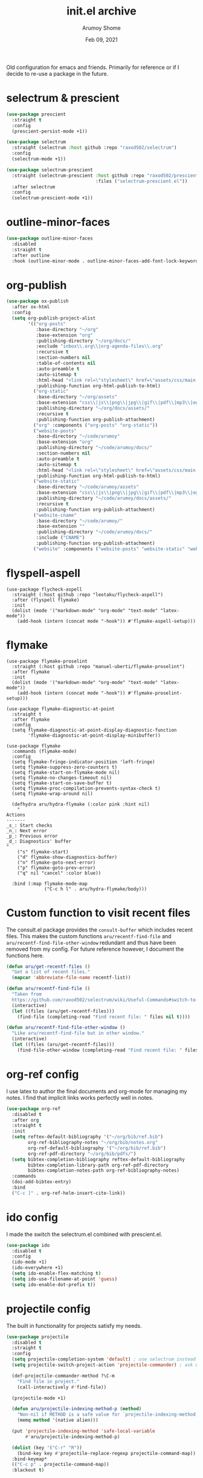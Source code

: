 #+TITLE: init.el archive
#+AUTHOR: Arumoy Shome
#+DATE: Feb 09, 2021

Old configuration for emacs and friends. Primarily for reference or if
I decide to re-use a package in the future.

* selectrum & prescient
#+begin_src emacs-lisp
(use-package prescient
  :straight t
  :config
  (prescient-persist-mode +1))

(use-package selectrum
  :straight (selectrum :host github :repo "raxod502/selectrum")
  :config
  (selectrum-mode +1))

(use-package selectrum-prescient
  :straight (selectrum-prescient :host github :repo "raxod502/prescient.el"
                                 :files ("selectrum-prescient.el"))
  :after selectrum
  :config
  (selectrum-prescient-mode +1))
#+end_src
* outline-minor-faces
#+begin_src emacs-lisp
  (use-package outline-minor-faces
    :disabled
    :straight t
    :after outline
    :hook (outline-minor-mode . outline-minor-faces-add-font-lock-keywords))
#+end_src
* org-publish
#+begin_src emacs-lisp
  (use-package ox-publish
    :after ox-html
    :config
    (setq org-publish-project-alist
          '(("org-posts"
             :base-directory "~/org"
             :base-extension "org"
             :publishing-directory "~/org/docs/"
             :exclude "inbox\\.org\\|org-agenda-files\\.org"
             :recursive t
             :section-numbers nil
             :table-of-contents nil
             :auto-preamble t
             :auto-sitemap t
             :html-head "<link rel=\"stylesheet\" href=\"assets/css/main.css\" type=\"text/css\"/>\n<meta name=\"robots\" content=\"noindex\">"
             :publishing-function org-html-publish-to-html)
            ("org-static"
             :base-directory "~/org/assets"
             :base-extension "css\\|js\\|png\\|jpg\\|gif\\|pdf\\|mp3\\|ogg\\|swf"
             :publishing-directory "~/org/docs/assets/"
             :recursive t
             :publishing-function org-publish-attachment)
            ("org" :components ("org-posts" "org-static"))
            ("website-posts"
             :base-directory "~/code/arumoy"
             :base-extension "org"
             :publishing-directory "~/code/arumoy/docs/"
             :section-numbers nil
             :auto-preamble t
             :auto-sitemap t
             :html-head "<link rel=\"stylesheet\" href=\"assets/css/main.css\" type=\"text/css\"/>"
             :publishing-function org-html-publish-to-html)
            ("website-static"
             :base-directory "~/code/arumoy/assets"
             :base-extension "css\\|js\\|png\\|jpg\\|gif\\|pdf\\|mp3\\|ogg\\|swf"
             :publishing-directory "~/code/arumoy/docs/assets/"
             :recursive t
             :publishing-function org-publish-attachment)
            ("website-cname"
             :base-directory "~/code/arumoy/"
             :base-extension ""
             :publishing-directory "~/code/arumoy/docs/"
             :include ("CNAME")
             :publishing-function org-publish-attachment)
            ("website" :components ("website-posts" "website-static" "website-cname")))))
#+end_src
* flyspell-aspell
#+begin_src elisp
  (use-package flycheck-aspell
    :straight (:host github :repo "leotaku/flycheck-aspell")
    :after (flyspell flymake)
    :init
    (dolist (mode '("markdown-mode" "org-mode" "text-mode" "latex-mode"))
      (add-hook (intern (concat mode "-hook")) #'flymake-aspell-setup)))
#+end_src
* flymake
#+begin_src elisp
  (use-package flymake-proselint
    :straight (:host github :repo "manuel-uberti/flymake-proselint")
    :after flymake
    :init
    (dolist (mode '("markdown-mode" "org-mode" "text-mode" "latex-mode"))
      (add-hook (intern (concat mode "-hook")) #'flymake-proselint-setup)))

  (use-package flymake-diagnostic-at-point
    :straight t
    :after flymake
    :config
    (setq flymake-diagnostic-at-point-display-diagnostic-function
          'flymake-diagnostic-at-point-display-minibuffer))

  (use-package flymake
    :commands (flymake-mode)
    :config
    (setq flymake-fringe-indicator-position 'left-fringe)
    (setq flymake-suppress-zero-counters t)
    (setq flymake-start-on-flymake-mode nil)
    (setq flymake-no-changes-timeout nil)
    (setq flymake-start-on-save-buffer t)
    (setq flymake-proc-compilation-prevents-syntax-check t)
    (setq flymake-wrap-around nil)

    (defhydra aru/hydra-flymake (:color pink :hint nil)
      "
  Actions
  -------
  _s_: Start checks
  _n_: Next error
  _p_: Previous error
  _d_: Diagnostics' buffer
  "
      ("s" flymake-start)
      ("d" flymake-show-diagnostics-buffer)
      ("n" flymake-goto-next-error)
      ("p" flymake-goto-prev-error)
      ("q" nil "cancel" :color blue))

    :bind (:map flymake-mode-map
                ("C-c h l" . aru/hydra-flymake/body)))
#+end_src
* Custom function to visit recent files
The consult.el package provides the =consult-buffer= which includes
recent files. This makes the custom functions =aru/recentf-find-file=
and =aru/recentf-find-file-other-window= redundant and thus have been
removed from my config. For future reference however, I document the
functions here.

#+begin_src emacs-lisp
  (defun aru/get-recentf-files ()
    "Get a list of recent files."
    (mapcar 'abbreviate-file-name recentf-list))

  (defun aru/recentf-find-file ()
    "Taken from
    https://github.com/raxod502/selectrum/wiki/Useful-Commands#switch-to-recent-file"
    (interactive)
    (let ((files (aru/get-recentf-files)))
      (find-file (completing-read "Find recent file: " files nil t))))

  (defun aru/recentf-find-file-other-window ()
    "Like aru/recentf-find-file but in other window."
    (interactive)
    (let ((files (aru/get-recentf-files)))
      (find-file-other-window (completing-read "Find recent file: " files nil t))))
#+end_src

* org-ref config
I use latex to author the final documents and org-mode for managing my
notes. I find that implicit links works perfectly well in notes.

#+begin_src emacs-lisp
(use-package org-ref
  :disabled t
  :after org
  :straight t
  :init
  (setq reftex-default-bibliography '("~/org/bib/ref.bib")
        org-ref-bibliography-notes "~/org/bib/notes.org"
        org-ref-default-bibliography '("~/org/bib/ref.bib")
        org-ref-pdf-directory "~/org/bib/pdfs/")
  (setq bibtex-completion-bibliography reftex-default-bibliography
        bibtex-completion-library-path org-ref-pdf-directory
        bibtex-completion-notes-path org-ref-bibliography-notes)
  :commands
  (doi-add-bibtex-entry)
  :bind
  ("C-c ]" . org-ref-helm-insert-cite-link))
#+end_src

* ido config
I made the switch the selectrum.el combined with prescient.el.

#+begin_src emacs-lisp
(use-package ido
  :disabled t
  :config
  (ido-mode +1)
  (ido-everywhere +1)
  (setq ido-enable-flex-matching t)
  (setq ido-use-filename-at-point 'guess)
  (setq ido-enable-dot-prefix t))
#+end_src

* projectile config
The built in functionality for projects satisfy my needs.

#+begin_src emacs-lisp
(use-package projectile
  :disabled t
  :straight t
  :config
  (setq projectile-completion-system 'default) ; use selectrum instead of ido
  (setq projectile-switch-project-action 'projectile-commander) ; ask what to do when switching

  (def-projectile-commander-method ?\C-m
    "Find file in project."
    (call-interactively #'find-file))

  (projectile-mode +1)

  (defun aru/projectile-indexing-method-p (method)
    "Non-nil if METHOD is a safe value for `projectile-indexing-method'."
    (memq method '(native alien)))

  (put 'projectile-indexing-method 'safe-local-variable
       #'aru/projectile-indexing-method-p)

  (dolist (key '("C-r" "R"))
    (bind-key key #'projectile-replace-regexp projectile-command-map))
  :bind-keymap*
  (("C-c p" . projectile-command-map))
  :blackout t)
#+end_src

* fish-mode config
I switched to zsh as my default shell.

#+begin_src emacs-lisp
(use-package fish-mode
  :disabled t
  :straight t
  :mode ("\\.fish\\'" .	fish-mode))
#+end_src

* exec-from-shell-package config
This package adds a lot to my startup time (and I like things snappy).
I fix the problem by manually setting up =PATH= in emacs (see [[id:EB6E0AC3-74F6-4904-9250-07AF42AC537C][=PATH=
and =exec-path=]]).

#+begin_src emacs-lisp
(use-package exec-path-from-shell
  :disabled t
  :straight t
  :if (memq window-system '(mac ns))
  :hook
  (after-init . exec-path-from-shell-initialize))
#+end_src

* smartparens config
The =electric-pair-mode= built into emacs does the same thing.

#+begin_src emacs-lisp
(use-package smartparens
  :disabled t
  :straight t
  :config
  (require 'smartparens-config)
  :hook ((prog-mode . smartparens-mode)
	 (text-mode . smartparens-mode))
  :blackout t)
#+end_src

* mu4e config
I have not found a strong motivation for dealing with email in emacs
yet. I would also like to try the built in package (gnus) before
switching to mu4e.

#+begin_src emacs-lisp
(use-package mu4e
  :commands
  (mu4e)
  :config
  (mu4e-maildir "~/mail")
  ;; mu4e binary comes with mu which I install with brewn
  :load-path "/usr/local/share/emacs/site-lisp/mu/mu4e")
#+end_src

* evil config
I prefer to use the emacs keybindings in emacs. I find this keeps a
clear segregation and a lesser congitive load when switching from one
program to another. I have noticed that I automatically adapt to the
correct style of keybindings when I switch over to vim and vice-versa.

#+begin_src emacs-lisp
(use-package evil-magit :straight t :after magit)

(use-package evil
  :straight t
  :init
  (setq evil-want-C-u-scroll t
        evil-want-C-u-delete t
        evil-split-window-below t
        evil-vsplit-window-right t)
  :config
  (evil-mode 1)
  (evil-set-initial-state 'term-mode 'emacs))

(use-package evil-surround
  :straight t
  :after (evil)
  :config (global-evil-surround-mode 1))

(use-package evil-commentary
  :straight t
  :after (evil)
  :config (evil-commentary-mode))
#+end_src

* linum-relative config
I thing emacs can do this by itself, also I prefer to use search
instead.

#+begin_src emacs-lisp
(use-package linum-relative
  :straight t
  :config (linum-relative-global-mode))
#+end_src

* powerline config
I switched to doom-modeline which is much quicker and satisfies my
requirements.

#+begin_src emacs-lisp
(use-package powerline
  :straight t
  :config (powerline-center-theme))
#+end_src
